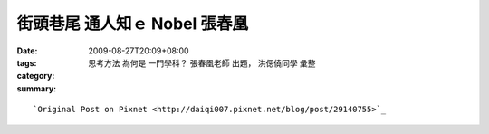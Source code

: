 街頭巷尾 通人知ｅ Nobel   張春凰
###########################################

:date: 2009-08-27T20:09+08:00
:tags: 
:category: 思考方法 為何是  一門學科？  張春凰老師 出題， 洪偲僥同學 彙整
:summary: 


:: 



`Original Post on Pixnet <http://daiqi007.pixnet.net/blog/post/29140755>`_